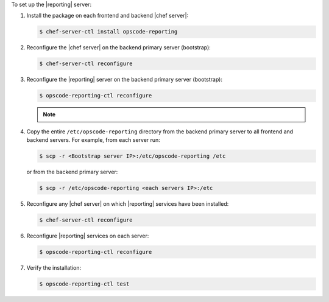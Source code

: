 .. The contents of this file may be included in multiple topics (using the includes directive).
.. The contents of this file should be modified in a way that preserves its ability to appear in multiple topics.


To set up the |reporting| server:

#. Install the package on each frontend and backend |chef server|:

   .. code-block:: bash
      
      $ chef-server-ctl install opscode-reporting

#. Reconfigure the |chef server| on the backend primary server (bootstrap):

   .. code-block:: bash

      $ chef-server-ctl reconfigure

#. Reconfigure the |reporting| server on the backend primary server (bootstrap):

   .. code-block:: bash

      $ opscode-reporting-ctl reconfigure

   .. note:: .. include:: ../../includes_chef_license/includes_chef_license_reconfigure_reporting.rst

#. Copy the entire ``/etc/opscode-reporting`` directory from the backend primary server to all frontend and backend servers. For example, from each server run:

   .. code-block:: bash
      
      $ scp -r <Bootstrap server IP>:/etc/opscode-reporting /etc

   or from the backend primary server:

   .. code-block:: bash
      
      $ scp -r /etc/opscode-reporting <each servers IP>:/etc

#. Reconfigure any |chef server| on which |reporting| services have been installed:

   .. code-block:: bash

      $ chef-server-ctl reconfigure

#. Reconfigure |reporting| services on each server:

   .. code-block:: bash

      $ opscode-reporting-ctl reconfigure

#. Verify the installation:

   .. code-block:: bash

      $ opscode-reporting-ctl test
